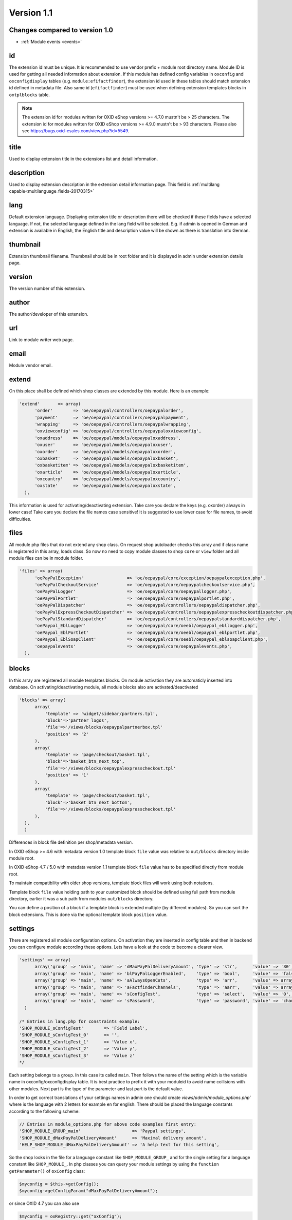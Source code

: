 Version 1.1
===========

Changes compared to version 1.0
-------------------------------

* :ref:`Module events <events>`


id
--

The extension id must be unique. It is recommended to use vendor prefix + module root directory name. Module ID is used for getting all needed information about extension. If this module has defined config variables in ``oxconfig`` and ``oxconfigdisplay`` tables (e.g. ``module:efifactfinder``), the extension id used in these tables should match extension id defined in metadata file. Also same id (``efifactfinder``) must be used when defining extension templates blocks in ``oxtplblocks`` table.

.. note::

  The extension id for modules written for OXID eShop versions >= 4.7.0 mustn't be > 25 characters. The extension id for modules written for OXID eShop versions >= 4.9.0 mustn't be > 93 characters. Please also see https://bugs.oxid-esales.com/view.php?id=5549.

title
-----

Used to display extension title in the extensions list and detail information.

description
-----------

Used to display extension description in the extension detail information page. This field is :ref:`multilang capable<multilanguage_fields-20170315>`

lang
----

Default extension language. Displaying extension title or description there will be checked if these fields have a selected language. If not, the selected language defined in the lang field will be selected. E.g. if admin is opened in German and extension is available in English, the English title and description value will be shown as there is translation into German.

thumbnail
---------

Extension thumbnail filename. Thumbnail should be in root folder and it is displayed in admin under extension details page.

version
-------

The version number of this extension.

author
------

The author/developer of this extension.

url
---

Link to module writer web page.

email
-----

Module vendor email.

extend
------

On this place shall be defined which shop classes are extended by this module. Here is an example:

.. code:: php

  'extend'       => array(
        'order'        => 'oe/oepaypal/controllers/oepaypalorder',
        'payment'      => 'oe/oepaypal/controllers/oepaypalpayment',
        'wrapping'     => 'oe/oepaypal/controllers/oepaypalwrapping',
        'oxviewconfig' => 'oe/oepaypal/controllers/oepaypaloxviewconfig',
        'oxaddress'    => 'oe/oepaypal/models/oepaypaloxaddress',
        'oxuser'       => 'oe/oepaypal/models/oepaypaloxuser',
        'oxorder'      => 'oe/oepaypal/models/oepaypaloxorder',
        'oxbasket'     => 'oe/oepaypal/models/oepaypaloxbasket',
        'oxbasketitem' => 'oe/oepaypal/models/oepaypaloxbasketitem',
        'oxarticle'    => 'oe/oepaypal/models/oepaypaloxarticle',
        'oxcountry'    => 'oe/oepaypal/models/oepaypaloxcountry',
        'oxstate'      => 'oe/oepaypal/models/oepaypaloxstate',
    ),

This information is used for activating/deactivating extension.
Take care you declare the keys (e.g. oxorder) always in lower case!
Take care you declare the file names case sensitive!
It is suggested to use lower case for file names, to avoid difficulties.

files
-----

All module php files that do not extend any shop class. On request shop autoloader checks this array and if class name is registered in this array, loads class. So now no need to copy module classes to shop ``core`` or ``view`` folder and all module files can be in module folder.

.. code:: php

  'files' => array(
        'oePayPalException'                 => 'oe/oepaypal/core/exception/oepaypalexception.php',
        'oePayPalCheckoutService'           => 'oe/oepaypal/core/oepaypalcheckoutservice.php',
        'oePayPalLogger'                    => 'oe/oepaypal/core/oepaypallogger.php',
        'oePayPalPortlet'                   => 'oe/oepaypal/core/oepaypalportlet.php',
        'oePayPalDispatcher'                => 'oe/oepaypal/controllers/oepaypaldispatcher.php',
        'oePayPalExpressCheckoutDispatcher' => 'oe/oepaypal/controllers/oepaypalexpresscheckoutdispatcher.php',
        'oePayPalStandardDispatcher'        => 'oe/oepaypal/controllers/oepaypalstandarddispatcher.php',
        'oePaypal_EblLogger'                => 'oe/oepaypal/core/oeebl/oepaypal_ebllogger.php',
        'oePaypal_EblPortlet'               => 'oe/oepaypal/core/oeebl/oepaypal_eblportlet.php',
        'oePaypal_EblSoapClient'            => 'oe/oepaypal/core/oeebl/oepaypal_eblsoapclient.php',
        'oepaypalevents'                    => 'oe/oepaypal/core/oepaypalevents.php',
    ),

blocks
------

In this array are registered all module templates blocks. On module activation they are automaticly inserted into database. On activating/deactivating module, all module blocks also are activated/deactivated

.. code:: php

  'blocks' => array(
        array(
            'template' => 'widget/sidebar/partners.tpl',
            'block'=>'partner_logos',
            'file'=>'/views/blocks/oepaypalpartnerbox.tpl'
            'position' => '2'
        ),
        array(
            'template' => 'page/checkout/basket.tpl',
            'block'=>'basket_btn_next_top',
            'file'=>'/views/blocks/oepaypalexpresscheckout.tpl'
            'position' => '1'
        ),
        array(
            'template' => 'page/checkout/basket.tpl',
            'block'=>'basket_btn_next_bottom',
            'file'=>'/views/blocks/oepaypalexpresscheckout.tpl'
        ),
    ),
    )

Differences in block file definition per shop/metadata version.

In OXID eShop >= 4.6 with metadata version 1.0 template block ``file`` value was relative to ``out/blocks`` directory inside module root.

In OXID eShop 4.7 / 5.0 with metadata version 1.1 template block ``file`` value has to be specified directly from module root.

To maintain compatibility with older shop versions, template block files will work using both notations.

Template block ``file`` value holding path to your customized block should be defined using full path from module directory, earlier it was a sub path from modules ``out/blocks`` directory.

You can define a position of a block if a template block is extended multiple (by different modules).
So you can sort the block extensions. This is done via the optional template block ``position`` value.

settings
--------

There are registered all module configuration options. On activation they are inserted in config table and then in backend you can configure module according these options. Lets have a look at the code to become a clearer view.

.. code:: php

  'settings' => array(
        array('group' => 'main', 'name' => 'dMaxPayPalDeliveryAmount', 'type' => 'str',      'value' => '30'),
        array('group' => 'main', 'name' => 'blPayPalLoggerEnabled',    'type' => 'bool',     'value' => 'false'),
        array('group' => 'main', 'name' => 'aAlwaysOpenCats',          'type' => 'arr',      'value' => array('Preis','Hersteller')),
        array('group' => 'main', 'name' => 'aFactfinderChannels',      'type' => 'aarr',     'value' => array('1' => 'de', '2' => 'en')),
        array('group' => 'main', 'name' => 'sConfigTest',              'type' => 'select',   'value' => '0', 'constraints' => '0|1|2|3', 'position' => 3 ),
        array('group' => 'main', 'name' => 'sPassword',                'type' => 'password', 'value' => 'changeMe')
    )

  /* Entries in lang.php for constraints example:
  'SHOP_MODULE_sConfigTest'        => 'Field Label',
  'SHOP_MODULE_sConfigTest_0'      => '',
  'SHOP_MODULE_sConfigTest_1'      => 'Value x',
  'SHOP_MODULE_sConfigTest_2'      => 'Value y',
  'SHOP_MODULE_sConfigTest_3'      => 'Value z'
  */

Each setting belongs to a group. In this case its called ``main``. Then follows the name of the setting which is the variable name in oxconfig/oxconfigdisplay table. It is best practice to prefix it with your moduleid to avoid name collisions with other modules. Next part is the type of the parameter and last part is the default value.

In order to get correct translations of your settings names in admin one should create `views/admin/module_options.php`` where is the language with 2 letters for example ``en`` for english. There should be placed the language constants according to the following scheme:

.. code:: php

  // Entries in module_options.php for above code examples first entry:
  'SHOP_MODULE_GROUP_main'                    => 'Paypal settings',
  'SHOP_MODULE_dMaxPayPalDeliveryAmount'      => 'Maximal delivery amount',
  'HELP_SHOP_MODULE_dMaxPayPalDeliveryAmount' => 'A help text for this setting',

So the shop looks in the file for a language constant like ``SHOP_MODULE_GROUP_`` and for the single setting for a language constant like ``SHOP_MODULE_``.
In php classes you can query your module settings by using the ``function getParameter()`` of ``oxConfig`` class:

.. code:: php

  $myconfig = $this->getConfig();
  $myconfig->getConfigParam("dMaxPayPalDeliveryAmount");

or since OXID 4.7 you can also use

.. code:: php

  $myconfig = oxRegistry::get("oxConfig");
  $myconfig->getConfigParam("dMaxPayPalDeliveryAmount");

templates
---------

Module templates array. All module templates should be registered here, so on requiring template shop will search template path in this array.


  'templates' => array('order_dhl.tpl' => 'oe/efi_dhl/out/admin/tpl/order_dhl.tpl')

.. _events:

events
------

Module events were introduced in metadata version 1.1. Currently there are only 2 of them (onActivate and onDeactivate), more events will be added in future releases. Event handler class shoul'd be registered in medatata files array.

.. code:: php

  'events'       => array(
        'onActivate'   => 'oepaypalevents::onActivate',
        'onDeactivate' => 'oepaypalevents::onDeactivate'
    ),

custom JavaScript / CSS / Images
--------------------------------

Create out/src/js/, out/src/img/ and out/src/css/ directories so it fit Shop structure and would be easier to debug for other people. You can use something like this to include your scripts in to templates:

.. code:: php

  [{oxscript include=$oViewConf->getModuleUrl("{moduleID}", "out/src/js/{js_fle_name}.js")}]


Metadata file version
---------------------

.. code:: php

  $sMetadataVersion = '1.1';

Here is an example of PayPal module metadata file:

.. code:: php

  /**
   * Metadata version
   */
  $sMetadataVersion = '1.1';

  /**
   * Module information
   */
  $aModule = array(
    'id'           => 'oepaypal',
    'title'        => 'PayPal',
    'description'  => array(
        'de' => 'Modul fuer die Zahlung mit PayPal. Erfordert einen OXID eFire Account und die abgeschlossene Aktivierung des Portlets "PayPal".',
        'en' => 'Module for PayPal payment. An OXID eFire account is required as well as the finalized activation of the portlet "PayPal".',
    ),
    'thumbnail'    => 'logo.jpg',
    'version'      => '2.0.3',
    'author'       => 'OXID eSales AG',
    'url'          => 'http://www.oxid-esales.com',
    'email'        => 'info@oxid-esales.com',
    'extend'       => array(
        'order'        => 'oe/oepaypal/controllers/oepaypalorder',
        'payment'      => 'oe/oepaypal/controllers/oepaypalpayment',
        'wrapping'     => 'oe/oepaypal/controllers/oepaypalwrapping',
        'oxviewconfig' => 'oe/oepaypal/controllers/oepaypaloxviewconfig',
        'oxaddress'    => 'oe/oepaypal/models/oepaypaloxaddress',
        'oxuser'       => 'oe/oepaypal/models/oepaypaloxuser',
        'oxorder'      => 'oe/oepaypal/models/oepaypaloxorder',
        'oxbasket'     => 'oe/oepaypal/models/oepaypaloxbasket',
        'oxbasketitem' => 'oe/oepaypal/models/oepaypaloxbasketitem',
        'oxarticle'    => 'oe/oepaypal/models/oepaypaloxarticle',
        'oxcountry'    => 'oe/oepaypal/models/oepaypaloxcountry',
        'oxstate'      => 'oe/oepaypal/models/oepaypaloxstate',
    ),
    'files' => array(
        'oePayPalException'                 => 'oe/oepaypal/core/exception/oepaypalexception.php',
        'oePayPalCheckoutService'           => 'oe/oepaypal/core/oepaypalcheckoutservice.php',
        'oePayPalLogger'                    => 'oe/oepaypal/core/oepaypallogger.php',
        'oePayPalPortlet'                   => 'oe/oepaypal/core/oepaypalportlet.php',
        'oePayPalDispatcher'                => 'oe/oepaypal/controllers/oepaypaldispatcher.php',
        'oePayPalExpressCheckoutDispatcher' => 'oe/oepaypal/controllers/oepaypalexpresscheckoutdispatcher.php',
        'oePayPalStandardDispatcher'        => 'oe/oepaypal/controllers/oepaypalstandarddispatcher.php',
        'oePaypal_EblLogger'                => 'oe/oepaypal/core/oeebl/oepaypal_ebllogger.php',
        'oePaypal_EblPortlet'               => 'oe/oepaypal/core/oeebl/oepaypal_eblportlet.php',
        'oePaypal_EblSoapClient'            => 'oe/oepaypal/core/oeebl/oepaypal_eblsoapclient.php',
        'oepaypalevents'                    => 'oe/oepaypal/core/oepaypalevents.php',
    ),
    'events'       => array(
        'onActivate'   => 'oepaypalevents::onActivate',
        'onDeactivate' => 'oepaypalevents::onDeactivate'
    ),
    'blocks' => array(
        array('template' => 'widget/sidebar/partners.tpl', 'block'=>'partner_logos',                     'file'=>'/views/blocks/oepaypalpartnerbox.tpl'),
        array('template' => 'page/checkout/basket.tpl',    'block'=>'basket_btn_next_top',               'file'=>'/views/blocks/oepaypalexpresscheckout.tpl'),
        array('template' => 'page/checkout/basket.tpl',    'block'=>'basket_btn_next_bottom',            'file'=>'/views/blocks/oepaypalexpresscheckout.tpl'),
        array('template' => 'page/checkout/payment.tpl',   'block'=>'select_payment',                    'file'=>'/views/blocks/oepaypalpaymentselector.tpl'),
    ),
   'settings' => array(
        array('group' => 'main', 'name' => 'dMaxPayPalDeliveryAmount', 'type' => 'str',  'value' => '30'),
        array('group' => 'main', 'name' => 'blPayPalLoggerEnabled',    'type' => 'bool', 'value' => 'false'),
    )
  );

.. _multilanguage_fields-20170315:

Multilanguage fields
--------------------

.. note::
    This section is about multilanguage fields of strings introduced in the metadata.php file itself. If you want
    to use translations in your module for frontend or backend, you should place them in your module according
    the :ref:`module structure conventions <modules_structure_language_files_20170316>`

Extension description is a multilanguage field. This should be an array with a defined key as language abbervation and the value of it's translation.

.. code:: php

  'description'  => array(
    'de'=>'Intelligente Produktsuche und Navigation.',
    'en'=>'Intelligent product search and navigation.',
  )


The field value also can be a simple string. If this field value is not an array but simple text, this text string will be displayed in all languages.

Vendor directory support
------------------------

All modules can be placed not directly in shop modules directory, but also in vendor directory. In this case the ``vendormetadata.php`` file must be placed in the vendor directory root. If the modules handler finds this file on scanning the shop modules directory, it knows that this is vendor directory and all subdirectories in this directory should be scanned also. Currently the ``vendormetadata.php`` file can be empty, in future here will be added some additional information about the module vendor.
Vendor directory structure example:

.. code::

  modules
    oxid
      module1
        module1 files
      module2
        module2 files
      module3
        module3 files

In case of using a vendor directory you still need to describe file paths relatively to the modules directory:

.. code:: php

  'extend' => array(
        'some_class' => 'oxid/module1/my_class'
  ),
  'templates' => array(
        'my_template.tpl' => 'oxid/module1/my_template.tpl'
  )